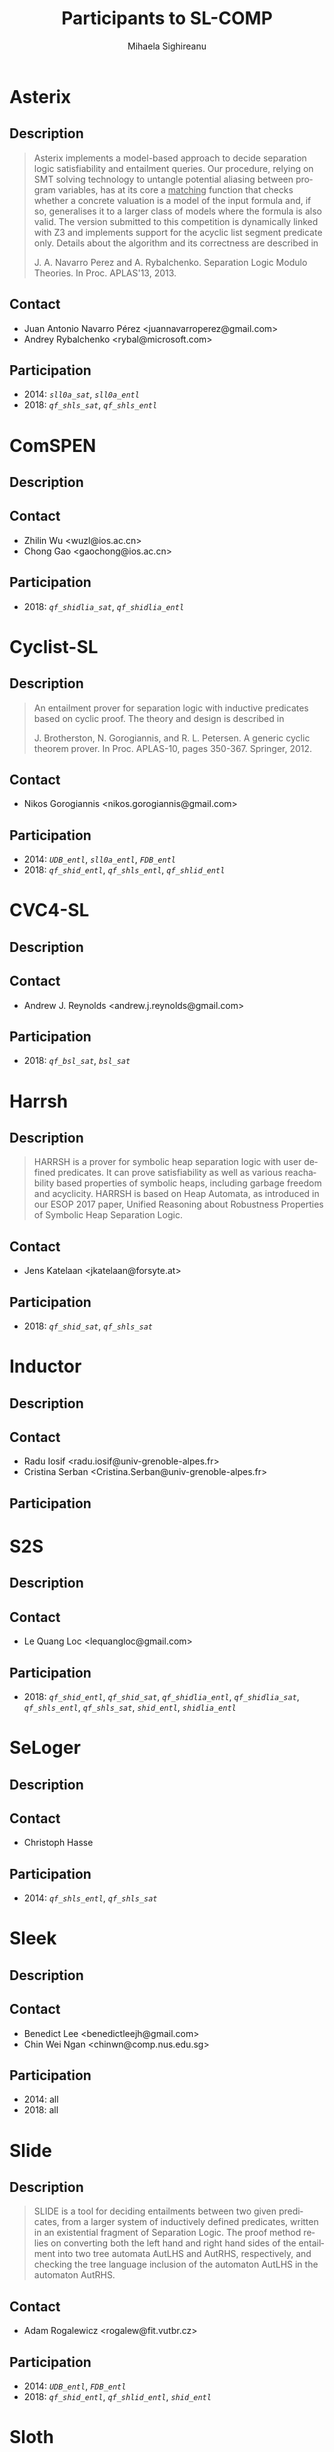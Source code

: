 #+TITLE:      Participants to SL-COMP
#+AUTHOR:     Mihaela Sighireanu                                                
#+EMAIL:      sl-comp@googlegroups.com                                          
#+LANGUAGE:   en
#+CATEGORY:   competition
#+OPTIONS:    H:2 num:nil
#+OPTIONS:    toc:nil
#+OPTIONS:    \n:nil ::t |:t ^:t -:t f:t *:t d:(HIDE)
#+OPTIONS:    tex:t
#+OPTIONS:    html-preamble:nil
#+OPTIONS:    html-postamble:auto
#+HTML_HEAD: <link rel="stylesheet" type="text/css" href="css/htmlize.css"/>
#+HTML_HEAD: <link rel="stylesheet" type="text/css" href="css/stylebig.css"/>

#+NAME: Asterix
* Asterix
** Description
#+BEGIN_QUOTE
Asterix implements a model-based approach to decide separation logic
satisfiability and entailment queries. Our procedure, relying on SMT
solving technology to untangle potential aliasing between program
variables, has at its core a _matching_ function that checks whether a
concrete valuation is a model of the input formula and, if so,
generalises it to a larger class of models where the formula is also
valid. The version submitted to this competition is dynamically linked
with Z3 and implements support for the acyclic list segment predicate
only. Details about the algorithm and its correctness are described in

J. A. Navarro Perez and A. Rybalchenko. Separation Logic Modulo Theories.
In Proc. APLAS'13, 2013.
#+END_QUOTE

** Contact
   - Juan Antonio Navarro Pérez <juannavarroperez@gmail.com>
   - Andrey Rybalchenko <rybal@microsoft.com>	

** Participation
   - 2014: /=sll0a_sat=/, /=sll0a_entl=/
   - 2018: /=qf_shls_sat=/, /=qf_shls_entl=/

#+NAME: ComSPEN
* ComSPEN
**  Description
#+BEGIN_QUOTE
#+END_QUOTE

** Contact
   - Zhilin Wu <wuzl@ios.ac.cn>
   - Chong Gao <gaochong@ios.ac.cn>

** Participation
   - 2018: /=qf_shidlia_sat=/, /=qf_shidlia_entl=/

#+NAME: Cyclist-SL
* Cyclist-SL
** Description
#+BEGIN_QUOTE
An entailment prover for separation logic with inductive predicates
based on cyclic proof.  The theory and design is described in

J. Brotherston, N. Gorogiannis, and R. L. Petersen. A generic cyclic
theorem prover. In Proc. APLAS-10, pages 350-367. Springer, 2012.
#+END_QUOTE

** Contact
   - Nikos Gorogiannis <nikos.gorogiannis@gmail.com>

** Participation
   - 2014: /=UDB_entl=/, /=sll0a_entl=/, /=FDB_entl=/
   - 2018: /=qf_shid_entl=/, /=qf_shls_entl=/, /=qf_shlid_entl=/

#+NAME: CVC4-SL
* CVC4-SL
** Description
#+BEGIN_QUOTE
#+END_QUOTE

** Contact
   - Andrew J. Reynolds <andrew.j.reynolds@gmail.com>

** Participation
   - 2018: /=qf_bsl_sat=/, /=bsl_sat=/

#+NAME: Harrsh
* Harrsh
** Description
#+BEGIN_QUOTE
HARRSH is a prover for symbolic heap separation logic with user defined predicates. It can prove satisfiability as well as various reachability based properties of symbolic heaps, including garbage freedom and acyclicity. HARRSH is based on Heap Automata, as introduced in our ESOP 2017 paper, Unified Reasoning about Robustness Properties of Symbolic Heap Separation Logic.
#+END_QUOTE

** Contact
   - Jens Katelaan <jkatelaan@forsyte.at>

** Participation
   - 2018: /=qf_shid_sat=/, /=qf_shls_sat=/

#+NAME: Inductor
* Inductor
** Description
#+BEGIN_QUOTE
#+END_QUOTE

** Contact
   - Radu Iosif <radu.iosif@univ-grenoble-alpes.fr>
   - Cristina Serban <Cristina.Serban@univ-grenoble-alpes.fr>

** Participation

#+NAME: S2S
* S2S
** Description
#+BEGIN_QUOTE
#+END_QUOTE

** Contact
   - Le Quang Loc <lequangloc@gmail.com>

** Participation
   - 2018: /=qf_shid_entl=/, /=qf_shid_sat=/, 
   		/=qf_shidlia_entl=/, /=qf_shidlia_sat=/,
		/=qf_shls_entl=/, /=qf_shls_sat=/,
		/=shid_entl=/, /=shidlia_entl=/

#+NAME: SeLoger
* SeLoger
** Description
#+BEGIN_QUOTE
#+END_QUOTE

** Contact
   - Christoph Hasse

** Participation
   - 2014: /=qf_shls_entl=/, /=qf_shls_sat=/


#+NAME: Sleek
* Sleek
** Description
#+BEGIN_QUOTE
#+END_QUOTE

** Contact
   - Benedict Lee <benedictleejh@gmail.com>
   - Chin Wei Ngan <chinwn@comp.nus.edu.sg>

** Participation
   - 2014: all
   - 2018: all


#+NAME: Slide
* Slide
** Description
#+BEGIN_QUOTE
SLIDE is a tool for deciding entailments between two given predicates,
from a larger system of inductively defined predicates, written in an
existential fragment of Separation Logic. The proof method relies on
converting both the left hand and right hand sides of the entailment
into two tree automata AutLHS and AutRHS, respectively, and checking
the tree language inclusion of the automaton AutLHS in the automaton
AutRHS.
#+END_QUOTE

** Contact
   - Adam Rogalewicz <rogalew@fit.vutbr.cz>

** Participation
   - 2014: /=UDB_entl=/, /=FDB_entl=/
   - 2018: /=qf_shid_entl=/, /=qf_shlid_entl=/, /=shid_entl=/


#+NAME: Sloth
* Sloth
** Description
#+BEGIN_QUOTE
#+END_QUOTE

** Contact
   - Jens Katelaan <jkatelaan@forsyte.at>

** Participation
   - 2018: /=qf_shls_sat=/, /=qf_shls_entl=/, /=qfbsl_sat=/, /=bsl_sat=/


#+NAME: Songbird
* Songbird
** Description
#+BEGIN_QUOTE
#+END_QUOTE

** Contact
   - Ta Quang Trung <taquangtrungvn@gmail.com>
   - Chin Wei Ngan <chinwn@comp.nus.edu.sg>

** Participation
   - 2018: all

#+NAME: SPEN
* SPEN
** Description
#+BEGIN_QUOTE
SPEN is an open source solver for checking validity of entailments between formulas 
in a fragment of Separation Logic with inductive definitions and linear integer
constraints. The internals are published in

Constantin Enea, Ondrej Lengal, Mihaela Sighireanu, and Tomas Vojnar. 
Compositional entailment checking for a fragment of separation logic. 
In Proc. of APLAS’14, volume 8858 of LNCS, pages 314–333. Springer, 2014

Constantin Enea, Mihaela Sighireanu, and Zhilin Wu.
On automated lemma generation for separation logic with inductive definitions. 
In ATVA’15, volume 9364 of LNCS, pages 80–96. Springer, 2015.
#+END_QUOTE

** Contact
   - Mihaela Sighireanu <mihaela.sighireanu@gmail.com>

** Participation
   - 2014: /=FDB_entl=/, /=sll0a_entl=/, /=sll0a_sat=/
   - 2018: /=qf_shls_sat=/, /=qf_shls_entl=/, /=qf_shlid_entl=/, /=qf_shidlia_entl=/

